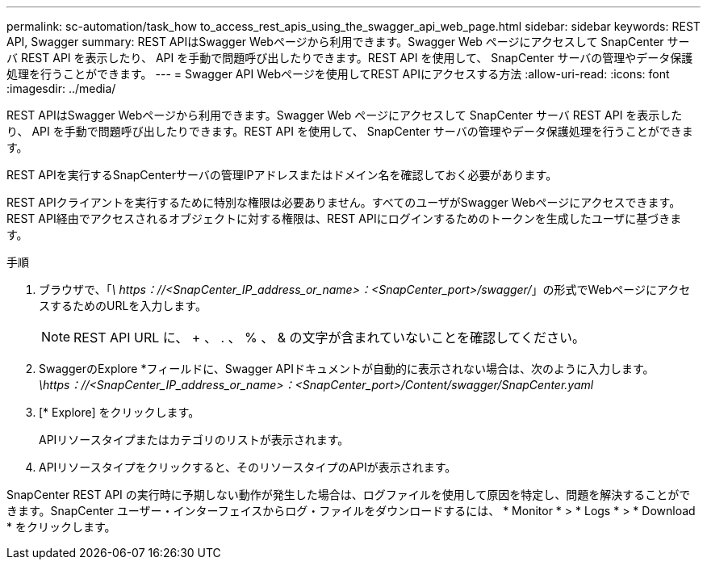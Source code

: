 ---
permalink: sc-automation/task_how to_access_rest_apis_using_the_swagger_api_web_page.html 
sidebar: sidebar 
keywords: REST API, Swagger 
summary: REST APIはSwagger Webページから利用できます。Swagger Web ページにアクセスして SnapCenter サーバ REST API を表示したり、 API を手動で問題呼び出したりできます。REST API を使用して、 SnapCenter サーバの管理やデータ保護処理を行うことができます。 
---
= Swagger API Webページを使用してREST APIにアクセスする方法
:allow-uri-read: 
:icons: font
:imagesdir: ../media/


[role="lead"]
REST APIはSwagger Webページから利用できます。Swagger Web ページにアクセスして SnapCenter サーバ REST API を表示したり、 API を手動で問題呼び出したりできます。REST API を使用して、 SnapCenter サーバの管理やデータ保護処理を行うことができます。

REST APIを実行するSnapCenterサーバの管理IPアドレスまたはドメイン名を確認しておく必要があります。

REST APIクライアントを実行するために特別な権限は必要ありません。すべてのユーザがSwagger Webページにアクセスできます。REST API経由でアクセスされるオブジェクトに対する権限は、REST APIにログインするためのトークンを生成したユーザに基づきます。

.手順
. ブラウザで、「_\ https：//<SnapCenter_IP_address_or_name>：<SnapCenter_port>/swagger/_」の形式でWebページにアクセスするためのURLを入力します。
+

NOTE: REST API URL に、 + 、 . 、 % 、 & の文字が含まれていないことを確認してください。

. SwaggerのExplore *フィールドに、Swagger APIドキュメントが自動的に表示されない場合は、次のように入力します。_\https：//<SnapCenter_IP_address_or_name>：<SnapCenter_port>/Content/swagger/SnapCenter.yaml_
. [* Explore] をクリックします。
+
APIリソースタイプまたはカテゴリのリストが表示されます。

. APIリソースタイプをクリックすると、そのリソースタイプのAPIが表示されます。


SnapCenter REST API の実行時に予期しない動作が発生した場合は、ログファイルを使用して原因を特定し、問題を解決することができます。SnapCenter ユーザー・インターフェイスからログ・ファイルをダウンロードするには、 * Monitor * > * Logs * > * Download * をクリックします。
